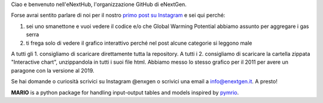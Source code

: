 Ciao e benvenuto nell'eNextHub, l'organizzazione GitHub di eNextGen.

Forse avrai sentito parlare di noi per il nostro `primo post su Instagram <https://www.instagram.com/p/CrNYq0WMnKx/>`_ e sei qui perché:

#. sei uno smanettone e vuoi vedere il codice e/o che Global Warming Potential abbiamo assunto per aggregare i gas serra
#. ti frega solo di vedere il grafico interattivo perché nel post alcune categorie si leggono male

A tutti gli 1. consigliamo di scaricare direttamente tutta la repository.
A tutti i 2. consigliamo di scaricare la cartella zippata "Interactive chart", unzippandola in tutti i suoi file html. Abbiamo messo lo stesso grafico per il 2011 per avere un paragone con la versione al 2019.

Se hai domande o curiosità scrivici su Instagram @enxgen o scrivici una email a info@enextgen.it.
A presto!

.. raw:: html
    :file: https://github.com/eNextHub/Footprint/blob/main/Footprint%20Treemap%202019.html
**MARIO** is a python package for handling input-output tables and models inspired by `pymrio <https://github.com/konstantinstadler/pymrio>`_.
